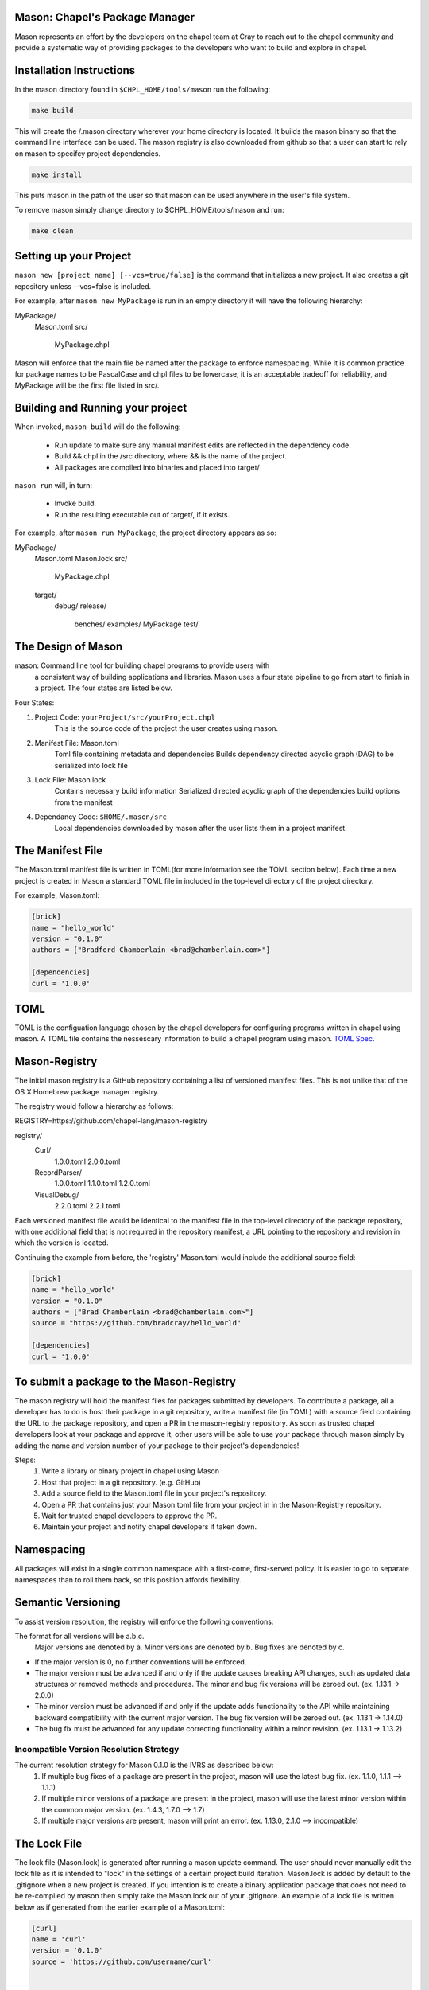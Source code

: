 

==============================
Mason: Chapel's Package Manager
==============================

Mason represents an effort by the developers on the chapel team at Cray to reach
out to the chapel community and provide a systematic way of providing packages
to the developers who want to build and explore in chapel. 




=========================
Installation Instructions
=========================

In the mason directory found in ``$CHPL_HOME/tools/mason`` run the following:

.. code-block:: sh
   
   make build


This will create the /.mason directory wherever your home directory
is located. It builds the mason binary so that the command line
interface can be used. The mason registry is also downloaded from
github so that a user can start to rely on mason to specifcy project
dependencies. 

.. code-block:: sh

   make install

This puts mason in the path of the user so that mason can be used
anywhere in the user's file system.


To remove mason simply change directory to $CHPL_HOME/tools/mason and run:

.. code-block:: sh

   make clean
      




=======================
Setting up your Project
=======================
	
``mason new [project name] [--vcs=true/false]`` is the command that initializes
a new project. It also creates a git repository unless --vcs=false is included.

For example, after ``mason new MyPackage`` is run in an empty directory it will have the 
following hierarchy:

MyPackage/
  Mason.toml
  src/
    MyPackage.chpl

Mason will enforce that the main file be named after the package to enforce namespacing.
While it is common practice for package names to be PascalCase and chpl files to be lowercase,
it is an acceptable tradeoff for reliability, and MyPackage will be the first file listed in src/.





=================================
Building and Running your project
=================================

When invoked, ``mason build`` will do the following:

    - Run update to make sure any manual manifest edits are reflected in the dependency code.
    - Build &&.chpl in the /src directory, where && is the name of the project.
    - All packages are compiled into binaries and placed into target/

``mason run`` will, in turn:

    - Invoke build.
    - Run the resulting executable out of target/, if it exists.
        
For example, after ``mason run MyPackage``, the project directory appears as so:


MyPackage/
   Mason.toml
   Mason.lock
   src/
      MyPackage.chpl
   target/
      debug/
      release/
         benches/
         examples/
         MyPackage
         test/





===================
The Design of Mason
===================

mason: Command line tool for building chapel programs to provide users with 
       a consistent way of building applications and libraries. Mason uses 
       a four state pipeline to go from start to finish in a project. The
       four states are listed below.
    

Four States:

1) Project Code: ``yourProject/src/yourProject.chpl``
   	   This is the source code of the project the user creates using mason.
2) Manifest File: Mason.toml
           Toml file containing metadata and dependencies
           Builds dependency directed acyclic graph (DAG) to be
	   serialized into lock file
3) Lock File:  Mason.lock
           Contains necessary build information
           Serialized directed acyclic graph of the dependencies build options 
	   from the manifest
4) Dependancy Code:  ``$HOME/.mason/src``
	   Local dependencies downloaded by mason after the user lists them in 
	   a project manifest.





=================
The Manifest File
=================

The Mason.toml manifest file is written in TOML(for more information see the TOML section below).
Each time a new project is created in Mason a standard TOML file in included in the top-level
directory of the project directory. 

For example, Mason.toml:

.. code-block:: toml

    [brick]
    name = "hello_world"
    version = "0.1.0"
    authors = ["Bradford Chamberlain <brad@chamberlain.com>"]

    [dependencies]
    curl = '1.0.0'




======
 TOML
======

TOML is the configuation language chosen by the chapel developers for
configuring programs written in chapel using mason. A TOML file contains
the nessescary information to build a chapel program using mason. 
`TOML Spec <https://github.com/toml-lang/toml>`_.




==============
Mason-Registry
==============

The initial mason registry is a GitHub repository containing a list of versioned manifest files.
This is not unlike that of the OS X Homebrew package manager registry.

The registry would follow a hierarchy as follows:

REGISTRY=https://github.com/chapel-lang/mason-registry


registry/
  Curl/
      1.0.0.toml
      2.0.0.toml
  RecordParser/
      1.0.0.toml
      1.1.0.toml
      1.2.0.toml
  VisualDebug/
      2.2.0.toml
      2.2.1.toml

Each versioned manifest file would be identical to the manifest file in the top-level directory
of the package repository, with one additional field that is not required in the repository manifest,
a URL pointing to the repository and revision in which the version is located.

Continuing the example from before, the 'registry' Mason.toml would include the additional source field:

.. code-block:: toml

     [brick]
     name = "hello_world"
     version = "0.1.0"
     authors = ["Brad Chamberlain <brad@chamberlain.com>"]
     source = "https://github.com/bradcray/hello_world"

     [dependencies]
     curl = '1.0.0'




=========================================
To submit a package to the Mason-Registry 
=========================================

The mason registry will hold the manifest files for packages submitted by developers.
To contribute a package, all a developer has to do is host their package in a git
repository, write a manifest file (in TOML) with a source field containing the URL to
the package repository, and open a PR in the mason-registry repository. As soon as 
trusted chapel developers look at your package and approve it, other users will be able
to use your package through mason simply by adding the name and version number of your
package to their project's dependencies! 

Steps: 
      1) Write a library or binary project in chapel using Mason
      2) Host that project in a git repository. (e.g. GitHub)
      3) Add a source field to the Mason.toml file in your project's repository.
      4) Open a PR that contains just your Mason.toml file from your project in
         in the Mason-Registry repository.
      5) Wait for trusted chapel developers to approve the PR.
      6) Maintain your project and notify chapel developers if taken down. 



===========
Namespacing
===========

All packages will exist in a single common namespace with a first-come, first-served policy.
It is easier to go to separate namespaces than to roll them back, so this position affords
flexibility.



===================
Semantic Versioning
===================

To assist version resolution, the registry will enforce the following conventions:

The format for all versions will be a.b.c.
   Major versions are denoted by a.
   Minor versions are denoted by b.
   Bug fixes are denoted by c.

- If the major version is 0, no further conventions will be enforced.

- The major version must be advanced if and only if the update causes breaking API changes,
  such as updated data structures or removed methods and procedures. The minor and bug fix
  versions will be zeroed out. (ex. 1.13.1 -> 2.0.0)

- The minor version must be advanced if and only if the update adds functionality to the API
  while maintaining backward compatibility with the current major version. The bug fix 
  version will be zeroed out. (ex. 1.13.1 -> 1.14.0)

- The bug fix must be advanced for any update correcting functionality within a minor revision.
  (ex. 1.13.1 -> 1.13.2)




Incompatible Version Resolution Strategy
-------------------------------------------
The current resolution strategy for Mason 0.1.0 is the IVRS as described below:
    1. If multiple bug fixes of a package are present in the project,
       mason will use the latest bug fix. (ex. 1.1.0, 1.1.1 --> 1.1.1)
    2. If multiple minor versions of a package are present in the project,
       mason will use the latest minor version within the common major version.
       (ex. 1.4.3, 1.7.0 --> 1.7)
    3. If multiple major versions are present, mason will print an error.
       (ex. 1.13.0, 2.1.0 --> incompatible)




=============
The Lock File
=============

The lock file (Mason.lock) is generated after running a mason update command. The user should
never manually edit the lock file as it is intended to "lock" in the settings of a certain 
project build iteration. Mason.lock is added by default to the .gitignore when a new project 
is created. If you intention is to create a binary application package that does not need to
be re-compiled by mason then simply take the Mason.lock out of your .gitignore. An example of
a lock file is written below as if generated from the earlier example of a Mason.toml:


.. code-block:: toml

     [curl]
     name = 'curl'
     version = '0.1.0'
     source = 'https://github.com/username/curl'


     [root]
     name = "hello_world"
     version = "0.1.0"
     authors = ["Brad Chamberlain <brad@chamberlain.com>"]
     source = "https://github.com/bradcray/hello_world"
     dependencies = ['curl 1.0.0 https://github.com/username/curl']




===============
Dependency Code
===============

The src code for every package downloaded will be in $MASON_HOME which by default is placed
under the $HOME directory of the user. The path to the versioned packages downloaded by the
user would then be under ``$HOME/.mason/src/``. In the directory adjacent to the source code
directory is the user's checkout of the mason-registry. 